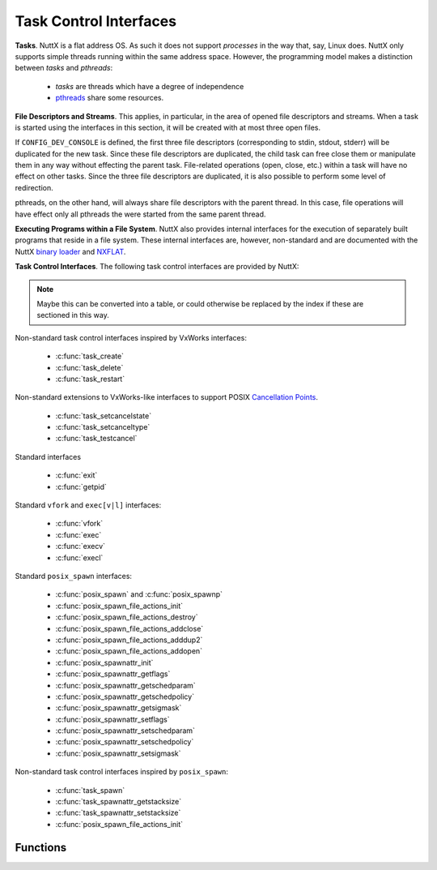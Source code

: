 =======================
Task Control Interfaces
=======================

**Tasks**. NuttX is a flat address OS. As such it does not support
*processes* in the way that, say, Linux does. NuttX only supports simple
threads running within the same address space. However, the programming
model makes a distinction between *tasks* and *pthreads*:

  - *tasks* are threads which have a degree of independence
  - `pthreads <#Pthread>`__ share some resources.

**File Descriptors and Streams**. This applies, in particular, in the
area of opened file descriptors and streams. When a task is started
using the interfaces in this section, it will be created with at most
three open files.

If ``CONFIG_DEV_CONSOLE`` is defined, the first three file descriptors
(corresponding to stdin, stdout, stderr) will be duplicated for the new
task. Since these file descriptors are duplicated, the child task can
free close them or manipulate them in any way without effecting the
parent task. File-related operations (open, close, etc.) within a task
will have no effect on other tasks. Since the three file descriptors are
duplicated, it is also possible to perform some level of redirection.

pthreads, on the other hand, will always share file descriptors with the
parent thread. In this case, file operations will have effect only all
pthreads the were started from the same parent thread.

**Executing Programs within a File System**. NuttX also provides
internal interfaces for the execution of separately built programs that
reside in a file system. These internal interfaces are, however,
non-standard and are documented with the NuttX `binary
loader <NuttXBinfmt.html>`__ and `NXFLAT <NuttXNxFlat.html#binfmt>`__.

**Task Control Interfaces**. The following task control interfaces are
provided by NuttX:

.. note::
  Maybe this can be converted into a table, or could otherwise
  be replaced by the index if these are sectioned in this way.

Non-standard task control interfaces inspired by VxWorks interfaces:

  - :c:func:`task_create`
  - :c:func:`task_delete`
  - :c:func:`task_restart`

Non-standard extensions to VxWorks-like interfaces to support POSIX
`Cancellation
Points <http://www.nuttx.org/doku.php?id=wiki:nxinternal:cancellation-points>`__.

  - :c:func:`task_setcancelstate`
  - :c:func:`task_setcanceltype`
  - :c:func:`task_testcancel`

Standard interfaces

  - :c:func:`exit`
  - :c:func:`getpid`

Standard ``vfork`` and ``exec[v|l]`` interfaces:

  - :c:func:`vfork`
  - :c:func:`exec`
  - :c:func:`execv`
  - :c:func:`execl`

Standard ``posix_spawn`` interfaces:

  - :c:func:`posix_spawn` and :c:func:`posix_spawnp`
  - :c:func:`posix_spawn_file_actions_init`
  - :c:func:`posix_spawn_file_actions_destroy`
  - :c:func:`posix_spawn_file_actions_addclose`
  - :c:func:`posix_spawn_file_actions_adddup2`
  - :c:func:`posix_spawn_file_actions_addopen`
  - :c:func:`posix_spawnattr_init`
  - :c:func:`posix_spawnattr_getflags`
  - :c:func:`posix_spawnattr_getschedparam`
  - :c:func:`posix_spawnattr_getschedpolicy`
  - :c:func:`posix_spawnattr_getsigmask`
  - :c:func:`posix_spawnattr_setflags`
  - :c:func:`posix_spawnattr_setschedparam`
  - :c:func:`posix_spawnattr_setschedpolicy`
  - :c:func:`posix_spawnattr_setsigmask`

Non-standard task control interfaces inspired by ``posix_spawn``:

  - :c:func:`task_spawn`
  - :c:func:`task_spawnattr_getstacksize`
  - :c:func:`task_spawnattr_setstacksize`
  - :c:func:`posix_spawn_file_actions_init`
  
Functions
---------

.. c:function:: int task_create(char *name, int priority, int stack_size, main_t entry, char * const argv[])
  
  This function creates and activates a new task with a
  specified priority and returns its system-assigned ID.

  The entry address entry is the address of the "main" function of the
  task. This function will be called once the C environment has been set
  up. The specified function will be called with four arguments. Should
  the specified routine return, a call to :c:func:`exit` will automatically be
  made.

  Note that an arbitrary number of arguments may be passed to the spawned
  functions.

  The arguments are copied (via ``strdup``) so that the life of the passed
  strings is not dependent on the life of the caller to :c:func:`task_create`.

  The newly created task does not inherit scheduler characteristics from
  the parent task: The new task is started at the default system priority
  and with the ``SCHED_FIFO`` scheduling policy. These characteristics may be
  modified after the new task has been started.

  The newly created task does inherit the first three file descriptors
  (corresponding to stdin, stdout, and stderr) and redirection of standard
  I/O is supported.

  :param name: Name of the new task
  :param priority: Priority of the new task
  :param stack_size: size (in bytes) of the stack needed
  :param entry: Entry point of a new task
  :param argv: A pointer to an array of input parameters. The array should
               be terminated with a NULL argv[] value. If no parameters are
               required, argv may be NULL.
  
  :return: the non-zero task ID of the new task or ERROR if memory is
           insufficient or the task cannot be created
           (```errno`` <#ErrnoAccess>`__ is not set).

  **Defined in:** ``sched.h``
  
  **POSIX Compatibility:** This is a NON-POSIX interface. VxWorks provides
  the following similar interface:
  
  .. code-block:: c

    int taskSpawn(char *name, int priority, int options, int stackSize, FUNCPTR entryPt,
                  int arg1, int arg2, int arg3, int arg4, int arg5,
                  int arg6, int arg7, int arg8, int arg9, int arg10);

  The NuttX :c:func:`task_create` differs from VxWorks' :c:func:`taskSpawn` in the
  following ways:

    - Interface name
    - Various differences in types of arguments
    - There is no options argument.
    - A variable number of parameters can be passed to a task (VxWorks
      supports ten).

.. c:function:: int task_delete(pid_t pid)

  This function causes a specified task to cease to
  exist. Its stack and TCB will be deallocated. This function is the
  companion to ``task_create()``. This is the version of the function
  exposed to the user; it is simply a wrapper around the internal,
  ``nxtask_terminate()`` function.

  The logic in this function only deletes non-running tasks. If the
  ``pid`` parameter refers to the currently running task, then processing
  is redirected to ``exit()``. This can only happen if a task calls
  ``task_delete()`` in order to delete itself.

  This function obeys the semantics of pthread cancellation: task deletion
  is deferred if cancellation is disabled or if deferred cancellation is
  supported (with `Cancellation
  Points <http://www.nuttx.org/doku.php?id=wiki:nxinternal:cancellation-points>`__
  enabled).

  :param pid: The task ID of the task to delete. An ID of zero signifies
     the calling task. Any attempt by the calling task will be
     automatically re-directed to ``exit()``.

  :return: ``OK``, or ``ERROR`` if the task cannot be deleted. The
     ```errno`` <#ErrnoAccess>`__ is set to indicate the nature of the
     failure. This function can fail, for example, if the provided pid
     does not correspond to a currently executing task.

  **Assumptions/Limitations:**

  ``task_delete()`` must be used with caution: If the task holds resources
  (for example, allocated memory or semaphores needed by other tasks),
  then ``task_delete()`` can strand those resources.

  **POSIX Compatibility:** This is a NON-POSIX interface. VxWorks provides
  the following similar interface:

  The NuttX task_delete() differs from VxWorks' taskDelete() in the
  following ways:

  - No support is provided for calling the tasks deletion routines
    (because the VxWorks ``taskDeleteHookAdd()`` is not supported).
    However, if ``atexit()`` or ``on_exit`` support is enabled, those
    will be called when the task deleted.
  - Deletion of self is supported, but only because ``task_delete()``
    will re-direct processing to ``exit()``.

.. :c:funcion:: int task_restart(pid_t pid)

  This function *restarts* a task. The task is first
  terminated and then reinitialized with same ID, priority, original entry
  point, stack size, and parameters it had when it was first started.

  **NOTES:**

    #. The normal task exit clean up is not performed. For example, file
       descriptors are not closed; any files opened prior to the restart
       will remain opened after the task is restarted.
    #. Memory allocated by the task before it was restart is not freed. A
       task that is subject to being restart must be designed in such a way
       as to avoid memory leaks.
    #. Initialized data is not reset. All global or static data is left in
       the same state as when the task was terminated. This *feature* may be
       used by restart task to detect that it has been restarted, for
       example.

  :param pid: The task ID of the task to delete. An ID of zero would
    signify the calling task (However, support for a task to restart
     itself has not been implemented).

  :return: ``OK``, or ``ERROR`` if the task ID is invalid or the task could not be
     restarted. This function can fail if: (1) A pid of zero or the pid of
     the calling task is provided (functionality not implemented) (2) The
     pid is not associated with any task known to the system.

  **POSIX Compatibility:** This is a NON-POSIX interface. VxWorks provides
  the following similar interface:

  .. code-block:: c

    STATUS taskRestart (int tid);

  The NuttX :c:func:`task_restart` differs from VxWorks' :c:func:`taskRestart` in the
  following ways:

  -  Restart of the currently running task is not supported by NuttX.
  -  The VxWorks description says that the ID, priority, etc. take the
     value that they had when the task was *terminated*.
     
.. c:function:: int task_setcancelstate(int state, int *oldstate)

  This function atomically sets
  both the calling task's cancellability state to the indicated state and
  returns the previous cancellability state at the location referenced by
  oldstate. Legal values for state are TASK_CANCEL_ENABLE and
  TASK_CANCEL_DISABLE.

  Any pending thread cancellation may occur at the time that the
  cancellation state is set to TASK_CANCEL_ENABLE.

  The cancellability state and type of any newly created tasks are
  TASK_CANCEL_ENABLE and TASK_CANCEL_DEFERRED respectively.

  :param state: New cancellation state. One of PTHREAD_CANCEL_ENABLE or
   PTHREAD_CANCEL_DISABLE.
  :param oldstate: Location to return the previous cancellation state.

  :return: Zero (``OK``) on success; ``ERROR`` is returned on any failure
    with the ``errno`` value set appropriately:

      - ``ESRCH``. No thread could be found corresponding to that specified
        by the given thread ID.

  **POSIX Compatibility:** This is a non-standard interface. It extends
  the functionality of ``pthread_setcancelstate()`` to tasks and supports
  use of ``task_delete()``.

.. c:function:: int task_setcanceltype(int type, FAR int *oldtype);

  This function atomically both
  sets the calling task's cancellability type to the indicated type and
  returns the previous cancellability type at the location referenced by
  ``oldtype``. Legal values for type are ``TASK_CANCEL_DEFERRED`` and
  ``TASK_CANCEL_ASYNCHRONOUS``.

  The cancellability state and type of any newly created tasks are
  ``TASK_CANCEL_ENABLE`` and ``TASK_CANCEL_DEFERRED`` respectively.

  :param type: New cancellation state. One of ``PTHREAD_CANCEL_DEFERRED``
     or ``PTHREAD_CANCEL_ASYNCHRONOUS``.
  :param oldtype: Location to return the previous cancellation type.

  :return: Zero (``OK``) on success; ``ERROR`` is returned on any failure with the
    ``errno`` value set appropriately:

    - ``ESRCH``. No thread could be found corresponding to that specified
      by the given thread ID.

  **POSIX Compatibility:** This is a non-standard interface. It extends
  the functionality of ``pthread_setcanceltype()`` to tasks and supports
  use of ``task_delete()``.

.. c:function:: void task_testcancel(void)

  Creates a `Cancellation
  Point <http://www.nuttx.org/doku.php?id=wiki:nxinternal:cancellation-points>`__
  in the calling task. The ``task_testcancel()`` function has no effect if
  cancellability is disabled.

  **POSIX Compatibility:** This is a non-standard interface. It extends
  the functionality of ``pthread_testcancel()`` to tasks and supports use
  of ``task_delete()``.

.. c:function:: void exit(int code)  
.. c:function:: void _exit(int code)

  ..  #include <sched.h>
  ..  #include <nuttx/unistd.h>

  Causes the calling task to cease to exist
  -- its stack and TCB will be deallocated. exit differs from \_exit in
  that it flushes streams, closes file descriptors and will execute any
  function registered with ``atexit()`` or ``on_exit()``.

  :param code: (ignored)

  **POSIX Compatibility:** This is equivalent to the ANSI interface:

  ::

         void exit(int code);

  And the UNIX interface:

  ::

         void _exit(int code);

  The NuttX exit() differs from ANSI exit() in the following ways:

    -  The ``code`` parameter is ignored.

.. c:function:: pid_t getpid(void)

.. #include <unistd.h>

  Returns the task ID of the calling task.
  The task ID will be invalid if called at the interrupt level.

  :return: The task ID of the calling task.

  **POSIX Compatibility:** Compatible with the POSIX interface of the same
  name.

.. c:function:: pid_t vfork(void)

  The ``vfork()`` function has the same effect as
  ``fork()``, except that the behavior is undefined if the process created
  by ``vfork()`` either modifies any data other than a variable of type
  ``pid_t`` used to store the return value from ``vfork()``, or returns
  from the function in which ``vfork()`` was called, or calls any other
  function before successfully calling ``_exit()`` or one of the ``exec``
  family of functions.

     NOTE: ``vfork()`` is not an independent NuttX feature, but is
     implemented in architecture-specific logic (using only helper
     functions from the NuttX core logic). As a result, ``vfork()`` may
     not be available on all architectures.

  :return: Upon successful completion, ``vfork()`` returns 0 to
    the child process and returns the process ID of the child process to the
    parent process. Otherwise, -1 is returned to the parent, no child
    process is created, and ``errno`` is set to indicate the error.

  **POSIX Compatibility:** Compatible with the BSD/Linux interface of the
  same name. POSIX marks this interface as Obsolete.

.. c:function:: int exec(FAR const char *filename, FAR char * const *argv, FAR const struct symtab_s *exports, int nexports)

  This non-standard, NuttX function is similar to
  ``execv()`` and ``posix_spawn()`` but differs in the following ways;

  -  Unlike ``execv()`` and ``posix_spawn()`` this function accepts symbol
     table information as input parameters. This means that the symbol
     table used to link the application prior to execution is provided by
     the caller, not by the system.
  -  Unlike ``execv()``, this function always returns.

  This non-standard interface is included as a official NuttX API only
  because it is needed in certain build modes: ``exec()`` is probably the
  only want to load programs in the PROTECTED mode. Other file execution
  APIs rely on a symbol table provided by the OS. In the PROTECTED build
  mode, the OS cannot provide any meaningful symbolic information for
  execution of code in the user-space blob so that is the ``exec()``
  function is really needed in that build case

  The interface is available in the FLAT build mode although it is not
  really necessary in that case. It is currently used by some example code
  under the ``apps/`` that that generate their own symbol tables for
  linking test programs. So although it is not necessary, it can still be
  useful.

  The interface would be completely useless and will not be supported in
  the KERNEL build mode where the contrary is true: An application process
  cannot provide any meaning symbolic information for use in linking a
  different process.

  **NOTE**: This function is flawed and useless without
  ``CONFIG_SCHED_ONEXIT`` and ``CONFIG_SCHED_HAVE_PARENT`` because without
  those features there is then no mechanism to unload the module once it
  exits.

  :param filename: The path to the program to be executed. If
     ``CONFIG_LIB_ENVPATH`` is defined in the configuration, then this may
     be a relative path from the current working directory. Otherwise,
     ``path`` must be the absolute path to the program.
  :param argv: A pointer to an array of string arguments. The end of the
     array is indicated with a NULL entry.
  :param exports: The address of the start of the caller-provided symbol
     table. This symbol table contains the addresses of symbols exported
     by the caller and made available for linking the module into the
     system.
  :param nexports: The number of symbols in the ``exports`` table.

  :return: Zero (OK) is returned on success; On any failure, ``exec()``
    will return -1 (``ERROR``) and will set the ``errno`` value
    appropriately.

  **POSIX Compatibility:** This is a non-standard interface unique to
  NuttX. Motivation for inclusion of this non-standard interface in
  certain build modes is discussed above.

.. c:function:: int execv(FAR const char *path, FAR char * const argv[])

  The standard ``exec`` family of functions will replace
  the current process image with a new process image. The new image will
  be constructed from a regular, executable file called the new process
  image file. There will be no return from a successful ``exec``, because
  the calling process image is overlaid by the new process image.

  Simplified ``execl()`` and ``execv()`` functions are provided by NuttX
  for compatibility. NuttX is a tiny embedded RTOS that does not support
  processes and hence the concept of overlaying a tasks process image with
  a new process image does not make any sense. In NuttX, these functions
  are wrapper functions that:

    #. Call the non-standard ``binfmt`` function ``exec()``, and then
    #. ``exit(0)``.

  Note the inefficiency when ``execv()`` or ``execl()`` is called in the
  normal, two-step process: (1) first call ``vfork()`` to create a new
  thread, then (2) call ``execv()`` or ``execl()`` to replace the new
  thread with a program from the file system. Since the new thread will be
  terminated by the ``execv()`` or ``execl()`` call, it really served no
  purpose other than to support POSIX compatibility.

  The non-standard binfmt function ``exec()`` needs to have (1) a symbol
  table that provides the list of symbols exported by the base code, and
  (2) the number of symbols in that table. This information is currently
  provided to ``exec()`` from ``execv()`` or ``execl()`` via NuttX
  configuration settings:

    -  ``CONFIG_LIBC_EXECFUNCS``: Enable ``execv()`` and ``execl()`` support
    -  ``CONFIG_EXECFUNCS_SYMTAB_ARRAY``: Name of the symbol table used by
       ``execv()`` or ``execl()``.
    -  ``CONFIG_EXECFUNCS_NSYMBOLS_VAR``: Name of the ``int`` variable
       holding the number of symbols in the symbol table

  As a result of the above, the current implementations of ``execl()`` and
  ``execv()`` suffer from some incompatibilities that may or may not be
  addressed in a future version of NuttX. Other than just being an
  inefficient use of MCU resource, the most serious of these is that the
  ``exec``'ed task will not have the same task ID as the ``vfork``'ed
  function. So the parent function cannot know the ID of the ``exec``'ed
  task.

  :param path: The path to the program to be executed. If
     ``CONFIG_LIB_ENVPATH`` is defined in the configuration, then this may
     be a relative path from the current working directory. Otherwise,
  :param path: must be the absolute path to the program.

  :return: This function does not return on success. On
    failure, it will return -1 (``ERROR``) and will set the ``errno`` value
    appropriately.

  **POSIX Compatibility:** Similar with the POSIX interface of the same
  name. There are, however, several compatibility issues as detailed in
  the description above.

.. c:function:: int execl(FAR const char *path, ...)

  ``execl()`` is functionally equivalent to
  `execv() <#execv>`__, differing only in the form of its input
  parameters. See the description of `execv() <#execv>`__ for additional
  information.

  :param path: The path to the program to be executed. If
     ``CONFIG_LIB_ENVPATH`` is defined in the configuration, then this may
     be a relative path from the current working directory. Otherwise,
  :param path: must be the absolute path to the program.

  :return: This function does not return on success. On
    failure, it will return -1 (``ERROR``) and will set the ``errno`` value
    appropriately.

  **POSIX Compatibility:** Similar with the POSIX interface of the same
  name. There are, however, several compatibility issues as detailed in
  the description of `execv() <#execv>`__.

.. c:function:: int posix_spawn(FAR pid_t *pid, FAR const char *path, \
    FAR const posix_spawn_file_actions_t *file_actions, \
    FAR const posix_spawnattr_t *attr, \
    FAR char * const argv[], FAR char * const envp[])

.. c:function:: int posix_spawnp(FAR pid_t *pid, FAR const char *file, \
    FAR const posix_spawn_file_actions_t *file_actions, \
    FAR const posix_spawnattr_t *attr, \
    FAR char * const argv[], FAR char * const envp[]);

  The ``posix_spawn()`` and ``posix_spawnp()`` functions
  will create a new, child task, constructed from a regular executable
  file.

  :param pid: Upon successful completion, ``posix_spawn()`` and
    ``posix_spawnp()`` will return the task ID of the child task to the
    parent task, in the variable pointed to by a non-NULL ``pid``
    argument. If the ``pid`` argument is a null pointer, the process ID
    of the child is not returned to the caller.

  :param path: The ``path`` argument to ``posix_spawn()`` is
    the absolute path that identifies the file to execute. The ``file``
    argument to ``posix_spawnp()`` may also be a relative path and will
    be used to construct a pathname that identifies the file to execute.
    In the case of a relative path, the path prefix for the file will be
    obtained by a search of the directories passed as the environment
    variable PATH.

    NOTE: NuttX provides only one implementation: If
    ``CONFIG_LIB_ENVPATH`` is defined, then only ``posix_spawnp()``
    behavior is supported; otherwise, only ``posix_spawn`` behavior is
    supported.

  :param file_actions: If ``file_actions`` is a null pointer, then file
    descriptors open in the calling process will remain open in the child
    process (unless ``CONFIG_FDCLONE_STDIO`` is defined). If
    ``file_actions`` is not NULL, then the file descriptors open in the
    child process will be those open in the calling process as modified
    by the spawn file actions object pointed to by ``file_actions``.

  :param attr: If the value of the ``attr`` parameter is ``NULL``, the all
    default values for the POSIX spawn attributes will be used.
    Otherwise, the attributes will be set according to the spawn flags.
    The ``posix_spawnattr_t`` spawn attributes object type is defined in
    ``spawn.h``. It will contains these attributes, not all of which are
    supported by NuttX:

    -  ``POSIX_SPAWN_SETPGROUP``: Setting of the new task's process group
       is not supported. NuttX does not support process groups.
    -  ``POSIX_SPAWN_SETSCHEDPARAM``: Set new tasks priority to the
       ``sched_param`` value.
    -  ``POSIX_SPAWN_SETSCHEDULER``: Set the new task's scheduler policy
       to the ``sched_policy`` value.
    -  ``POSIX_SPAWN_RESETIDS`` Resetting of the effective user ID of the
       child process is not supported. NuttX does not support effective
       user IDs.
    -  ``POSIX_SPAWN_SETSIGMASK``: Set the new task's signal mask.
    -  ``POSIX_SPAWN_SETSIGDEF``: Resetting signal default actions is not
       supported. NuttX does not support default signal actions.

  :param argv: ``argv[]`` is the argument list for the new task.
    ``argv[]`` is an array of pointers to null-terminated strings. The
    list is terminated with a null pointer.

  :param envp: The ``envp[]`` argument is not used by NuttX and may be
    ``NULL``. In standard implementations, ``envp[]`` is an array of
    character pointers to null-terminated strings that provide the
    environment for the new process image. The environment array is
    terminated by a null pointer. In NuttX, the ``envp[]`` argument is
    ignored and the new task will inherit the environment of the parent
    task unconditionally.

  :return: Zero on success. Otherwise, an error number will be returned as the
    function return value to indicate the error:

    -  ``EINVAL``: The value specified by ``file_actions`` or ``attr`` is
       invalid.
    -  Any errors that might have been return if ``vfork()`` and
       ``exec[l|v]()`` had been called.

  **Assumptions/Limitations:**

  -  NuttX provides only ``posix_spawn()`` or ``posix_spawnp()`` behavior
     depending upon the setting of ``CONFIG_LIB_ENVPATH``: If
     ``CONFIG_LIB_ENVPATH`` is defined, then only ``posix_spawnp()``
     behavior is supported; otherwise, only ``posix_spawn()`` behavior is
     supported.
  -  The ``envp`` argument is not used and the ``environ`` variable is not
     altered (NuttX does not support the ``environ`` variable).
  -  Process groups are not supported (See ``POSIX_SPAWN_SETPGROUP``
     above).
  -  Effective user IDs are not supported (See ``POSIX_SPAWN_RESETIDS``
     above).
  -  Signal default actions cannot be modified in the newly task executed
     because NuttX does not support default signal actions (See
     ``POSIX_SPAWN_SETSIGDEF``).

  **POSIX Compatibility:** The value of the ``argv[0]`` received by the
  child task is assigned by NuttX. For the caller of ``posix_spawn()``,
  the provided argv[0] will correspond to ``argv[1]`` received by the new
  task.

.. c:function:: int posix_spawn_file_actions_init(FAR posix_spawn_file_actions_t *file_actions)

  Initializes the object referenced by ``file_actions`` to an empty set of
  file actions for subsequent use in a call to ``posix_spawn()`` or
  ``posix_spawnp()``.

  **Input Parameters:**

  -  ``file_actions``: The address of the ``posix_spawn_file_actions_t``
     to be initialized.

  **Returned Value:** On success, this function returns 0; on failure it
  will return an error number from ``<errno.h>``.

.. c:function:: int posix_spawn_file_actions_destroy(FAR posix_spawn_file_actions_t *file_actions)

  Destroys the object referenced by ``file_actions`` which was previously
  initialized by ``posix_spawn_file_actions_init()``, returning any
  resources obtained at the time of initialization to the system for
  subsequent reuse. A ``posix_spawn_file_actions_t`` may be reinitialized
  after having been destroyed, but must not be reused after destruction,
  unless it has been reinitialized.

  :param file_actions: The address of the ``posix_spawn_file_actions_t``
    to be destroyed.
  :return: On success, this function returns 0; on failure it
    will return an error number from ``<errno.h>``

.. c:function:: int posix_spawn_file_actions_addclose(FAR posix_spawn_file_actions_t *file_actions, int fd)

  Adds a *close* operation to the list of operations associated with the
  object referenced by ``file_actions``, for subsequent use in a call to
  ``posix_spawn()`` or ``posix_spawnp()``. The descriptor referred to by
  ``fd`` is closed as if ``close()`` had been called on it prior to the
  new child process starting execution.

  :param file_actions: The address of the ``posix_spawn_file_actions_t``
     object to which the *close* operation will be appended.
  :param fd: The file descriptor to be closed.
  :return: On success, this function returns 0; on failure it
    will return an error number from ``<errno.h>``

.. c:function:: int posix_spawn_file_actions_adddup2(FAR posix_spawn_file_actions_t *file_actions, int fd1, int fd2)

  Adds a *dup2* operation to the list of operations associated with the
  object referenced by ``file_actions``, for subsequent use in a call to
  ``posix_spawn()`` or ``posix_spawnp()``. The descriptor referred to by
  ``fd2`` is created as if ``dup2()`` had been called on ``fd1`` prior to
  the new child process starting execution.

  :param file_actions: The address of the ``posix_spawn_file_actions_t``
     object to which the *dup2* operation will be appended.
  :param fd1: The file descriptor to be be duplicated. The first file
     descriptor to be argument to ``dup2()``.
  :param fd2: The file descriptor to be be created. The second file
     descriptor to be argument to ``dup2()``.
  :return: On success, this function returns 0; on failure it
    will return an error number from ``<errno.h>``

.. c:function:: int posix_spawn_file_actions_addopen(FAR posix_spawn_file_actions_t *file_actions, \
    int fd, FAR const char *path, int oflags, mode_t mode);

  Adds an *open* operation to the list of operations associated with the
  object referenced by ``file_actions``, for subsequent use in a call to
  ``posix_spawn()`` or ``posix_spawnp()``. The descriptor referred to by
  ``fd`` is opened using the ``path``, ``oflag``, and ``mode`` arguments
  as if ``open()`` had been called on it prior to the new child process
  starting execution. The string path is copied by the
  ``posix_spawn_file_actions_addopen()`` function during this process, so
  storage need not be persistent in the caller.

  :param file_actions: The address of the ``posix_spawn_file_actions_t``
     object to which the *open* operation will be appended.
  :param fd: The file descriptor to be opened.
  :param path: The path to be opened.
  :param oflags: Open flags.
  :param mode: File creation mode/
  :return: On success, this function returns 0; on failure it
    will return an error number from ``<errno.h>``

.. c:function:: int posix_spawnattr_init(FAR posix_spawnattr_t *attr)

  The ``posix_spawnattr_init()`` function initializes the
  object referenced by ``attr``, to an empty set of spawn attributes for
  subsequent use in a call to ``posix_spawn()`` or ``posix_spawnp()``.

  Then the spawn attributes are no longer needed, they should be destroyed
  by calling ``posix_spawnattr_destroyed()``. In NuttX, however,
  ``posix_spawnattr_destroyed()`` is just stub:

  For portability, the convention of calling
  ``posix_spawnattr_destroyed()`` when the attributes are not longer
  needed should still be followed.

  :param attr: The address of the spawn attributes to be initialized.
  :return: On success, this function returns 0; on failure it
    will return an error number from ``<errno.h>``

.. c:function:: int posix_spawnattr_getflags(FAR const posix_spawnattr_t *attr, FAR short *flags)

  The ``posix_spawnattr_getflags()`` function will obtain
  the value of the *spawn-flags* attribute from the attributes object
  referenced by ``attr``.

  :param attr: The address spawn attributes to be queried.
  :param flags: The location to return the spawn flags
  :return: On success, this function returns 0; on failure it
    will return an error number from ``<errno.h>``

.. c:function:: int posix_spawnattr_getschedparam(FAR const posix_spawnattr_t *attr, FAR struct sched_param *param)

  The ``posix_spawnattr_getschedparam()`` function will
  obtain the value of the *spawn-schedparam* attribute from the attributes
  object referenced by ``attr``.

  :param attr: The address spawn attributes to be queried.
  :param param: The location to return the *spawn-schedparam* value.
  :return: On success, this function returns 0; on failure it
    will return an error number from ``<errno.h>``

.. c:function:: int posix_spawnattr_getschedpolicy(FAR const posix_spawnattr_t *attr, FAR int *policy)

  The ``posix_spawnattr_getschedpolicy()`` function will
  obtain the value of the *spawn-schedpolicy* attribute from the
  attributes object referenced by ``attr``.

  :param attr: The address spawn attributes to be queried.
  :param policy: The location to return the *spawn-schedpolicy* value.
  :return: On success, this function returns 0; on failure it
    will return an error number from ``<errno.h>``

.. c:function:: int posix_spawnattr_getsigmask(FAR const posix_spawnattr_t *attr, FAR sigset_t *sigmask)

  ``posix_spawnattr_getsigdefault()`` function will
  obtain the value of the *spawn-sigmask* attribute from the attributes
  object referenced by ``attr``.

  :param attr: The address spawn attributes to be queried.
  :param sigmask: The location to return the *spawn-sigmask* value.
  :return: On success, this function returns 0; on failure it
    will return an error number from ``<errno.h>``

.. c:function:: int posix_spawnattr_setflags(FAR posix_spawnattr_t *attr, short flags)

  The ``posix_spawnattr_setflags()`` function will set
  the *spawn-flags* attribute in an initialized attributes object
  referenced by ``attr``.

  :param attr: The address spawn attributes to be used.
  :param flags: The new value of the *spawn-flags* attribute.
  :return: On success, this function returns 0; on failure it
    will return an error number from ``<errno.h>``

.. c:function:: int posix_spawnattr_setschedparam(FAR posix_spawnattr_t *attr, FAR const struct sched_param *param)

  The ``posix_spawnattr_setschedparam()`` function will
  set the *spawn-schedparam* attribute in an initialized attributes object
  referenced by ``attr``.

  :param attr: The address spawn attributes to be used.
  :param param: The new value of the *spawn-schedparam* attribute.
  :return: On success, this function returns 0; on failure it
    will return an error number from ``<errno.h>``

.. c:function:: int posix_spawnattr_setschedpolicy(FAR posix_spawnattr_t *attr, int policy)

  The ``posix_spawnattr_setschedpolicy()`` function will
  set the *spawn-schedpolicy* attribute in an initialized attributes
  object referenced by ``attr``.

  :param attr: The address spawn attributes to be used.
  :param policy: The new value of the *spawn-schedpolicy* attribute.
  :return: On success, this function returns 0; on failure it
    will return an error number from ``<errno.h>``

.. c:function:: int posix_spawnattr_setsigmask(FAR posix_spawnattr_t *attr, FAR const sigset_t *sigmask)

  The ``posix_spawnattr_setsigmask()`` function will set
  the *spawn-sigmask* attribute in an initialized attributes object
  referenced by ``attr``.

  :param attr: The address spawn attributes to be used.
  :param sigmask: The new value of the *spawn-sigmask* attribute.
  :return: On success, this function returns 0; on failure it
    will return an error number from ``<errno.h>``

.. c:function:: int task_spawn(FAR pid_t *pid, FAR const char *name, main_t entry, \
      FAR const posix_spawn_file_actions_t *file_actions, \
      FAR const posix_spawnattr_t *attr, \
      FAR char * const argv[], FAR char * const envp[])
      
  The ``task_spawn()`` function will create a new, child
  task, where the entry point to the task is an address in memory.

  :param pid: Upon successful completion, ``task_spawn()`` will return the
     task ID of the child task to the parent task, in the variable pointed
     to by a non-NULL ``pid`` argument. If the ``pid`` argument is a null
     pointer, the process ID of the child is not returned to the caller.

  :param name: The name to assign to the child task.

  :param entry: The child task's entry point (an address in memory).

  :param file_actions: If ``file_actions`` is a null pointer, then file
     descriptors open in the calling process will remain open in the child
     process (unless ``CONFIG_FDCLONE_STDIO`` is defined). If
     ``file_actions`` is not NULL, then the file descriptors open in the
     child process will be those open in the calling process as modified
     by the spawn file actions object pointed to by ``file_actions``.

  :param attr: If the value of the ``attr`` parameter is ``NULL``, the all
     default values for the POSIX spawn attributes will be used.
     Otherwise, the attributes will be set according to the spawn flags.
     The ``posix_spawnattr_t`` spawn attributes object type is defined in
     ``spawn.h``. It will contains these attributes, not all of which are
     supported by NuttX:

     -  ``POSIX_SPAWN_SETPGROUP``: Setting of the new task's process group
        is not supported. NuttX does not support process groups.
     -  ``POSIX_SPAWN_SETSCHEDPARAM``: Set new tasks priority to the
        ``sched_param`` value.
     -  ``POSIX_SPAWN_SETSCHEDULER``: Set the new task's scheduler policy
        to the ``sched_policy`` value.
     -  ``POSIX_SPAWN_RESETIDS`` Resetting of the effective user ID of the
        child process is not supported. NuttX does not support effective
        user IDs.
     -  ``POSIX_SPAWN_SETSIGMASK``: Set the new task's signal mask.
     -  ``POSIX_SPAWN_SETSIGDEF``: Resetting signal default actions is not
        supported. NuttX does not support default signal actions.

     And the non-standard:

     -  ``TASK_SPAWN_SETSTACKSIZE``: Set the stack size for the new task.

  :param argv: ``argv[]`` is the argument list for the new task.
     ``argv[]`` is an array of pointers to null-terminated strings. The
     list is terminated with a null pointer.

  :param envp: The ``envp[]`` argument is not used by NuttX and may be
     ``NULL``.

  :return: ``task_spawn()`` will return zero on success.
    Otherwise, an error number will be returned as the function return value
    to indicate the error:

  **POSIX Compatibility:** This is a non-standard interface inspired by
  ``posix_spawn()``.

.. c:function:: int task_spawnattr_getstacksize(FAR const posix_spawnattr_t *attr, FAR size_t *stacksize)

  The ``task_spawnattr_getstacksize()`` function will
  obtain the value of the *spawn-stacksize* attribute from the attributes
  object referenced by ``attr``.

  :param attr: The address spawn attributes to be queried.
  :param policy: The location to return the *spawn-stacksize* value.

  :return: On success, this function returns 0; on failure it
    will return an error number from ``<errno.h>``

.. c:function:: int task_spawnattr_setstacksize(FAR posix_spawnattr_t *attr, size_t stacksize)

  The ``task_spawnattr_setstacksize()`` function will set
  the *spawn-stacksize* attribute in an initialized attributes object
  referenced by ``attr``.

  :param attr: The address spawn attributes to be used.
  :param policy: The new value of the *spawn-stacksize* attribute.
  :return: On success, this function returns 0; on failure it
    will return an error number from ``<errno.h>``

.. c:function:: int posix_spawn_file_actions_init(FAR posix_spawn_file_actions_t *file_actions);

  The ``posix_spawn_file_actions_init()`` function
  initializes the object referenced by ``file_actions`` to an empty set of
  file actions for subsequent use in a call to ``posix_spawn()`` or
  ``posix_spawnp()``.

  :param file_actions: The address of the ``posix_spawn_file_actions_t``
    to be initialized.
  :return: On success, this function returns 0; on failure it
    will return an error number from ``<errno.h>``.
